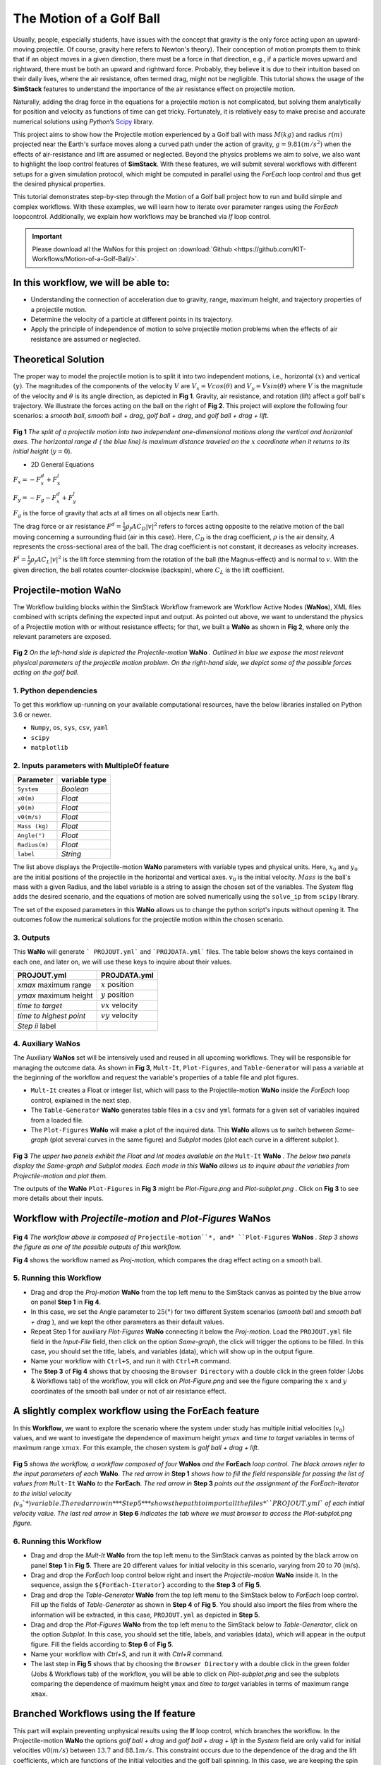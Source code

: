 #########################
The Motion of a Golf Ball
#########################

Usually, people, especially students, have issues with the concept that gravity is the only force acting upon an upward-moving 
projectile. Of course, gravity here refers to Newton's theory). Their conception of motion prompts them to think that if an 
object moves in a given direction, there must be a force in that direction, e.g., if a particle moves upward and rightward, 
there must be both an upward and rightward force. Probably, they believe it is due to their intuition based on their 
daily lives, where the air resistance, often termed drag, might not be negligible. This tutorial shows the usage of 
the **SimStack** features to understand the importance of the air resistance effect on projectile motion.

Naturally, adding the drag force in the equations for a projectile motion is not complicated, but solving them analytically for 
position and velocity as functions of time can get tricky. Fortunately, it is relatively easy to make precise and accurate numerical
solutions using *Python*’s `Scipy <https://docs.scipy.org/doc/>`_ library.

This project aims to show how the Projectile motion experienced by a Golf ball with mass :math:`M (kg)` and
radius :math:`r (m)` projected near the Earth's surface moves along a curved path under the action of gravity,
:math:`g=9.81 (m/s^2)` when the effects of air-resistance and lift are assumed or neglected. Beyond the physics
problems we aim to solve, we also want to highlight the loop control features of **SimStack**. With these features, we will 
submit several workflows with different setups for a given simulation protocol, which might be computed in parallel using 
the *ForEach* loop control and thus get the desired physical properties.

This tutorial demonstrates step-by-step through the Motion of a Golf ball project how to run and build simple 
and complex workflows. With these examples, we will learn how to iterate over parameter ranges using the 
*ForEach*  loopcontrol. Additionally, we explain how workflows may be branched via *If* loop control.

.. important::
   Please download all the WaNos for this project on :download:`Github <https://github.com/KIT-Workflows/Motion-of-a-Golf-Ball/>`.

*************************************
In this workflow, we will be able to:
*************************************

- Understanding the connection of acceleration due to gravity, range, maximum height, and trajectory properties of a projectile motion.
- Determine the velocity of a particle at different points in its trajectory.
- Apply the principle of independence of motion to solve projectile motion problems when the effects of air resistance are assumed or neglected.

*********************
Theoretical Solution
*********************

The proper way to model the projectile motion is to split it into two independent motions, i.e., horizontal :math:`(x)` and 
vertical :math:`(y)`. The magnitudes of the components of the velocity :math:`V` are :math:`V_x = V cos(\theta)` 
and :math:`V_y = V sin(\theta)` where :math:`V` is the magnitude of the velocity and :math:`\theta` is its angle 
direction, as depicted in **Fig 1**. Gravity, air resistance, and rotation (lift) affect a golf ball's trajectory. We 
illustrate the forces acting on the ball on the right of  **Fig 2**. This project will explore the following 
four scenarios: a *smooth ball*, *smooth ball + drag*, *golf ball + drag*, and *golf ball + drag + lift*.

.. figure:: /assets/Figure_1.png
   :width: 800

**Fig 1**  *The split of a projectile motion into two independent one-dimensional motions along the vertical and
horizontal axes. The horizontal range* :math:`d` *( the blue line) is maximum distance traveled on the* :math:`x` *coordinate
when it returns to its initial height* (:math:`y=0`).

- 2D General Equations

:math:`F_x = - F^d_x + F^l_x`

:math:`F_y = -F_g - F^d_x + F^l_y`

:math:`F_g` is the force of gravity that acts at all times on all objects near Earth.

The drag force or air resistance :math:`F^d = \frac{1}{2}\rho_f A C_D|v|^2` refers to forces acting opposite to the
relative motion of the ball moving concerning a surrounding fluid (air in this case). Here, :math:`C_D` is the drag
coefficient, :math:`{\rho}` is the air density, :math:`{A}` represents the cross-sectional area  of the ball. The drag
coefficient is not constant, it decreases as velocity increases.

:math:`F^l =  \frac{1}{2}\rho_f A C_L|v|^2` is the lift force stemming from the rotation of the ball (the Magnus-effect)
and is normal to :math:`v`. With the given direction, the ball rotates counter-clockwise (backspin), where :math:`C_L` is the lift coefficient.

**********************
Projectile-motion WaNo
**********************

The Workflow building blocks within the SimStack Workflow framework are Workflow Active Nodes (**WaNos**), XML 
files combined with scripts defining the expected input and output. As pointed out above, we want to understand the physics 
of a Projectile motion with or without resistance effects; for that, we built a **WaNo** as shown in **Fig 2**, where only 
the relevant parameters are exposed.

.. figure:: /assets/Figure_2.png
   :width: 800


**Fig 2** *On the left-hand side is depicted the Projectile-motion* **WaNo** *. Outlined in blue we expose the most relevant
physical parameters of the projectile motion problem. On the right-hand side, we depict some of the possible forces acting on the golf ball.*

1. Python dependencies
######################

To get this workflow up-running on your available computational resources, have the below libraries installed on Python 3.6 or newer.

- ``Numpy``, ``os``, ``sys``, ``csv``, ``yaml``
- ``scipy``
- ``matplotlib``

2. Inputs parameters with **MultipleOf** feature
################################################

+---------------+--------------+
| Parameter     | variable type|
+===============+==============+
| ``System``    |   *Boolean*  |
+---------------+--------------+
| ``x0(m)``     | *Float*      |
+---------------+--------------+
| ``y0(m)``     | *Float*      |
+---------------+--------------+
| ``v0(m/s)``   | *Float*      |
+---------------+--------------+
| ``Mass (kg)`` | *Float*      |
+---------------+--------------+
| ``Angle(°)``  | *Float*      |
+---------------+--------------+
| ``Radius(m)`` |   *Float*    |
+---------------+--------------+
| ``label``     |   *String*   |
+---------------+--------------+

The list above displays the Projectile-motion **WaNo** parameters with variable types
and physical units. Here, :math:`x_0` and :math:`y_0` are the initial positions of the projectile in the
horizontal and vertical axes. :math:`v_0` is the initial velocity. :math:`Mass` is the ball's mass with a
given Radius, and the label variable is a string to assign the chosen set of the variables. The *System*
flag adds the desired scenario, and the equations of motion are solved numerically using the ``solve_ip``
from ``scipy`` library.

The set of the exposed parameters in this **WaNo** allows us to change the python script's inputs without 
opening it. The outcomes follow the numerical solutions for the projectile motion within the chosen scenario.

3. Outputs
##########

This **WaNo** will generate  ``` PROJOUT.yml``` and ```PROJDATA.yml``` files. The table below
shows the keys contained in each one, and later on, we will use these keys to inquire about their values.

+------------------------+--------------------+
| PROJOUT.yml            | PROJDATA.yml       |
+========================+====================+
| `xmax` maximum range   | :math:`x` position |
+------------------------+--------------------+
| `ymax` maximum height  | :math:`y` position |
+------------------------+--------------------+
| `time to target`       | :math:`vx` velocity|
+------------------------+--------------------+
| `time to highest point`| :math:`vy` velocity|
+------------------------+--------------------+
| `Step ii` label        |                    |
+------------------------+--------------------+

4. Auxiliary WaNos
##################

The Auxiliary **WaNos** set will be intensively used and reused in all upcoming workflows. They 
will be responsible for managing the outcome data. As shown in **Fig 3**, ``Mult-It``, ``Plot-Figures``, 
and ``Table-Generator`` will pass a variable at the beginning of the workflow and request the variable's 
properties of a table file and plot figures.

- ``Mult-It`` creates a Float or integer list, which will pass to the Projectile-motion **WaNo** inside the *ForEach* loop control, explained in the next step.

- The ``Table-Generator`` **WaNo** generates table files in a ``csv`` and ``yml`` formats for a given set of variables inquired from a loaded file.

- The ``Plot-Figures`` **WaNo** will make a plot of the inquired data. This **WaNo** allows us to switch between *Same-graph*
  (plot several curves in the same figure) and  *Subplot* modes (plot each curve in a different subplot ).

.. figure:: /assets/Figure_3.png
   :width: 800

**Fig 3** *The upper two panels exhibit the Float and Int modes available on the* ``Mult-It`` **WaNo** *. The below two
panels display the Same-graph and Subplot modes. Each mode in this* **WaNo** *allows us to inquire about the variables 
from Projectile-motion and plot them.*

The outputs of the **WaNo** ``Plot-Figures`` in **Fig 3** might be *Plot-Figure.png*  and *Plot-subplot.png* . Click 
on **Fig 3** to see more details about their inputs.

*******************************************************************
Workflow with *Projectile-motion* and *Plot-Figures* **WaNos**
*******************************************************************
.. figure:: /assets/Figure_4.png
   :width: 800

**Fig 4** *The workflow above is composed of* ``Projectile-motion``*, and* ``Plot-Figures`` 
**WaNos** *. Step 3 shows the figure as one of the possible outputs of this workflow.*

**Fig 4** shows the workflow named as *Proj-motion*, which compares the drag effect acting on a smooth ball.

5. Running this Workflow
##########################

- Drag and drop the *Proj-motion* **WaNo** from the top left menu to the SimStack canvas as pointed by the blue arrow on panel **Step 1** in **Fig 4**.

- In this case, we set the Angle parameter to :math:`25(°)` for two different System scenarios (*smooth ball* and *smooth ball + drag* ), and we kept the other parameters as their default values.

- Repeat Step 1 for auxiliary *Plot-Figures* **WaNo** connecting it below the *Proj-motion*. Load the ``PROJOUT.yml`` file field in the *Input-File* field, then click on the option *Same-graph*, the click will trigger the options to be filled. In this case, you should set the title, labels, and variables (data), which will show up in the output figure.

- Name your workflow with ``Ctrl+S``, and run it with ``Ctrl+R`` command.

- The **Step 3** of **Fig 4** shows that by choosing the ``Browser Directory`` with a double click in the green folder (Jobs & Workflows tab) of the workflow, you will click on *Plot-Figure.png* and see the figure comparing the :math:`x` and :math:`y` coordinates of the smooth ball under or not of air resistance effect.

*********************************************************
A slightly complex workflow using the **ForEach** feature
*********************************************************

In this **Workflow**, we want to explore the scenario where the system under study has multiple initial 
velocities (:math:`v_0`) values, and we want to investigate the dependence of maximum height :math:`ymax` 
and *time to target* variables in terms of maximum range :math:`xmax`. For this example, the chosen 
system is *golf ball + drag + lift*.

.. figure:: /assets/Figure_5.png
   :width: 800


**Fig 5** *shows the workflow, a workflow composed of four* **WaNos** *and the* **ForEach** *loop control. The 
black arrows refer to the input parameters of each* **WaNo**. *The red arrow in* **Step 1** *shows how to fill 
the field responsible for passing the list of values from* ``Mult-It`` **WaNo** *to the* **ForEach**. *The red arrow in* 
**Step 3** *points out the assignment of the ForEach-Iterator to the initial velocity (*:math:`v_0`*) variable. The red 
arrow in* **Step 5** *shows the path to import all the files* ``PROJOUT.yml`` *of each initial velocity value. The 
last red arrow in* **Step 6** *indicates the tab where we must browser to access the Plot-subplot.png figure.*

6. Running this Workflow
###########################

- Drag and drop the *Mult-It* **WaNo** from the top left menu to the SimStack canvas as pointed by the black arrow on panel **Step 1** in **Fig 5**. There are 20 different values for initial velocity in this scenario, varying from 20 to 70 (m/s).

- Drag and drop the *ForEach* loop control below right and insert the *Projectile-motion* **WaNo** inside it. In the sequence, assign the ``${ForEach-Iterator}`` according to the **Step 3** of **Fig 5**.

- Drag and drop the *Table-Generator* **WaNo** from the top left menu to the SimStack below to *ForEach* loop control. Fill up the fields of *Table-Generator* as shown in **Step 4** of **Fig 5**. You should also import the files from where the information will be extracted, in this case, ``PROJOUT.yml`` as depicted in **Step 5**.

- Drag and drop the *Plot-Figures* **WaNo** from the top left menu to the SimStack below to *Table-Generator*, click on the option *Subplot*. In this case, you should set the title, labels, and variables (data), which will appear in the output figure. Fill the fields according to **Step 6** of **Fig 5**.

- Name your workflow with `Ctrl+S`, and run it with `Ctrl+R` command.

- The last step in **Fig 5** shows that by choosing the ``Browser Directory`` with a double click in the green folder (Jobs & Workflows tab) of the workflow, you will be able to click on *Plot-subplot.png* and see the subplots comparing the dependence of maximum height ``ymax`` and *time to target* variables in terms of maximum range ``xmax``.

********************************************
Branched Workflows using the **If** feature
********************************************

This part will explain preventing unphysical results using the **If** loop control, which branches the 
workflow. In the Projectile-motion **WaNo** the options `golf ball + drag` and `golf ball + drag + lift` in the `System` 
field are only valid for initial velocities :math:`v0(m/s)` between :math:`13.7` and :math:`88.1 m/s`. This constraint 
occurs due to the dependence of the drag and the lift coefficients, which are functions of the initial velocities 
and the golf ball spinning. In this case, we are keeping the spin constant. Then only the velocity will be considered.

.. figure:: /assets/Figure_6.png
   :width: 800

**Fig 6** *shows a branched workflow, which prevents unphysical results for a specific variable. The black arrows in both steps point from the variable* :math:`val_v0` *value to two different scenarios inside the* **If** *loop control.*

**Fig 6** exhibits the outcomes from this example. The workflow left and right sides display two possible scenarios for this case. (1) runs the workflow composed of the *Projectile-motion* and *Plot-Figures* or runs *Stop* **WaNo**, which prints a message on the ``Stop-msg`` file.  

7. Running this Workflow
##########################

- Drag and drop the *Variable* control from the bottom left menu to the SimStack canvas and setup it as shows **Fig 6**.

- Drag and drop the *If* control bottom left menu and insert on the left-hand side the workflow composed by the *Projectila-motion* and Plot-Figures **WaNos**. Next, we make the appropriate setup for them. If this part is true, it must generate the expected output files for each **WaNo** as explained in section **5**.

- Drag and drop the auxiliary *Stop* **WaNo** from the bottom left menu inside the right side of the *If* loop control. If this part is true, it must generate the `Stop-msg` file.

- Name your workflow with ``Ctrl+S``, and running it with ``Ctrl+R`` command.

- A double click in the green folder (Jobs & Workflows tab) of the workflow will allow us to check the outputs according to the chosen *if* condition.

**************
Final Remarks
**************

Running this project within SimStack saves time and avoids adding more code lines to our python script. For instance, to 
get the figure in **Step 6**, we would have to add a *for* loop in the python script to be executed in a serial 
version unless you want to make an additional effort to parallelize this task. On the other hand, **SimStack** 
promptly parallelize the jobs by running them onto the available computational resources. If we can leverage 
this advantage in a simple case, imagine how much time you can save for a more complex workflow involving 
different codes designed to simulate systems on different scales.
